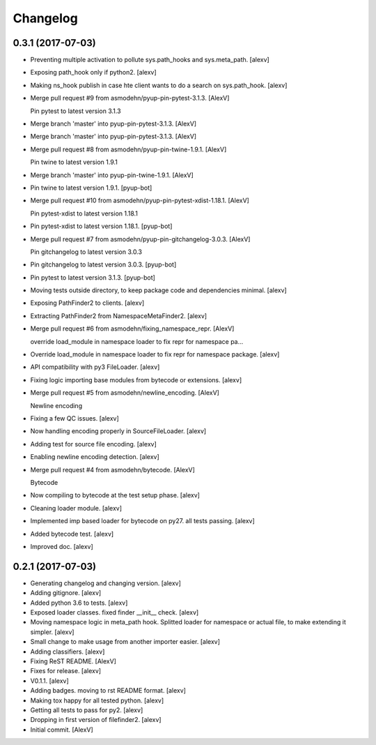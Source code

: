 Changelog
=========


0.3.1 (2017-07-03)
------------------
- Preventing multiple activation to pollute sys.path_hooks and
  sys.meta_path. [alexv]
- Exposing path_hook only if python2. [alexv]
- Making ns_hook publish in case hte client wants to do a search on
  sys.path_hook. [alexv]
- Merge pull request #9 from asmodehn/pyup-pin-pytest-3.1.3. [AlexV]

  Pin pytest to latest version 3.1.3
- Merge branch 'master' into pyup-pin-pytest-3.1.3. [AlexV]
- Merge branch 'master' into pyup-pin-pytest-3.1.3. [AlexV]
- Merge pull request #8 from asmodehn/pyup-pin-twine-1.9.1. [AlexV]

  Pin twine to latest version 1.9.1
- Merge branch 'master' into pyup-pin-twine-1.9.1. [AlexV]
- Pin twine to latest version 1.9.1. [pyup-bot]
- Merge pull request #10 from asmodehn/pyup-pin-pytest-xdist-1.18.1.
  [AlexV]

  Pin pytest-xdist to latest version 1.18.1
- Pin pytest-xdist to latest version 1.18.1. [pyup-bot]
- Merge pull request #7 from asmodehn/pyup-pin-gitchangelog-3.0.3.
  [AlexV]

  Pin gitchangelog to latest version 3.0.3
- Pin gitchangelog to latest version 3.0.3. [pyup-bot]
- Pin pytest to latest version 3.1.3. [pyup-bot]
- Moving tests outside directory, to keep package code and dependencies
  minimal. [alexv]
- Exposing PathFinder2 to clients. [alexv]
- Extracting PathFinder2 from NamespaceMetaFinder2. [alexv]
- Merge pull request #6 from asmodehn/fixing_namespace_repr. [AlexV]

  override load_module in namespace loader to fix repr for namespace pa…
- Override load_module in namespace loader to fix repr for namespace
  package. [alexv]
- API compatibility with py3 FileLoader. [alexv]
- Fixing logic importing base modules from bytecode or extensions.
  [alexv]
- Merge pull request #5 from asmodehn/newline_encoding. [AlexV]

  Newline encoding
- Fixing a few QC issues. [alexv]
- Now handling encoding properly in SourceFileLoader. [alexv]
- Adding test for source file encoding. [alexv]
- Enabling newline encoding detection. [alexv]
- Merge pull request #4 from asmodehn/bytecode. [AlexV]

  Bytecode
- Now compiling to bytecode at the test setup phase. [alexv]
- Cleaning loader module. [alexv]
- Implemented imp based loader for bytecode on py27. all tests passing.
  [alexv]
- Added bytecode test. [alexv]
- Improved doc. [alexv]


0.2.1 (2017-07-03)
------------------
- Generating changelog and changing version. [alexv]
- Adding gitignore. [alexv]
- Added python 3.6 to tests. [alexv]
- Exposed loader classes. fixed finder __init__ check. [alexv]
- Moving namespace logic in meta_path hook. Splitted loader for
  namespace or actual file, to make extending it simpler. [alexv]
- Small change to make usage from another importer easier. [alexv]
- Adding classifiers. [alexv]
- Fixing ReST README. [AlexV]
- Fixes for release. [alexv]
- V0.1.1. [alexv]
- Adding badges. moving to rst README format. [alexv]
- Making tox happy for all tested python. [alexv]
- Getting all tests to pass for py2. [alexv]
- Dropping in first version of filefinder2. [alexv]
- Initial commit. [AlexV]


